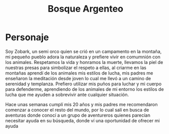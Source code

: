 #+title: Bosque Argenteo

* Personaje
Soy Zobark, un semi orco quien se crió en un campamento en la montaña, mi pequeño pueblo adora la naturaleza y prefiere vivir en comumnión con los animales.
    Respetamos la vida y honramos la muerte, llevamos la piel de nuestras presas para simbolizar el respeto a ellas, al criarme en las montañas aprendí
    de los animales mis estilos de lucha, mis padres me enseñaron la meditación desde joven lo cual me llevó a un camino de serenidad y templanza.
    Prefiero utilizar mis puños para luchar y mi cuerpo para defenderme, aprendiendo de los animales de mi entorno los estilos de lucha que me ayuden
    a sobrevivir ante cualquier situación.

    Hace unas semanas cumplí mis 20 años y mis padres me recomendaron comenzar a conocer el resto del mundo, por lo cual salí en busca de aventuras
    donde conocí a un grupo de aventureros quienes parecían necesitar ayuda en su búsqueda, donde ví una oportunidad de ofrecer mi ayuda
